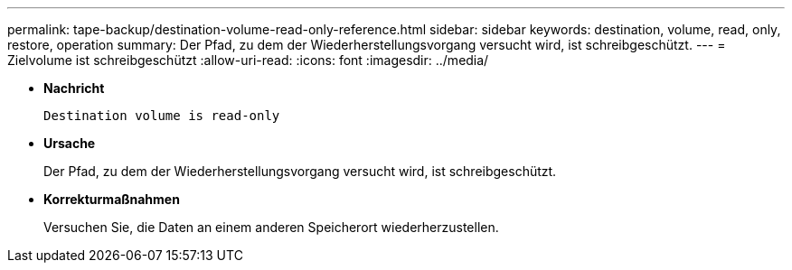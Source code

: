 ---
permalink: tape-backup/destination-volume-read-only-reference.html 
sidebar: sidebar 
keywords: destination, volume, read, only, restore, operation 
summary: Der Pfad, zu dem der Wiederherstellungsvorgang versucht wird, ist schreibgeschützt. 
---
= Zielvolume ist schreibgeschützt
:allow-uri-read: 
:icons: font
:imagesdir: ../media/


* *Nachricht*
+
`Destination volume is read-only`

* *Ursache*
+
Der Pfad, zu dem der Wiederherstellungsvorgang versucht wird, ist schreibgeschützt.

* *Korrekturmaßnahmen*
+
Versuchen Sie, die Daten an einem anderen Speicherort wiederherzustellen.


